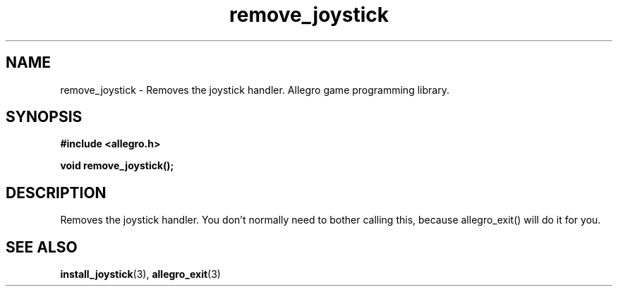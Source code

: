 .\" Generated by the Allegro makedoc utility
.TH remove_joystick 3 "version 4.4.3" "Allegro" "Allegro manual"
.SH NAME
remove_joystick \- Removes the joystick handler. Allegro game programming library.\&
.SH SYNOPSIS
.B #include <allegro.h>

.sp
.B void remove_joystick();
.SH DESCRIPTION
Removes the joystick handler. You don't normally need to bother calling 
this, because allegro_exit() will do it for you.

.SH SEE ALSO
.BR install_joystick (3),
.BR allegro_exit (3)
